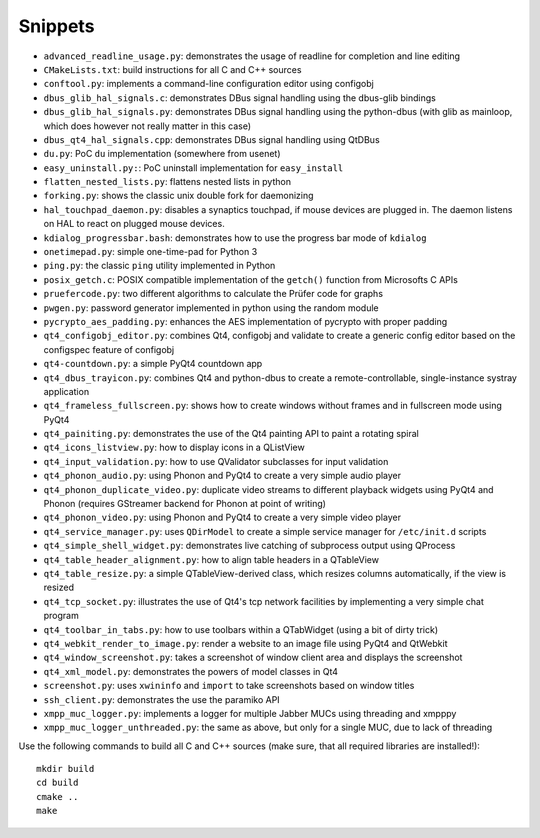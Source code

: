 Snippets
========

- ``advanced_readline_usage.py``: demonstrates the usage of readline for
  completion and line editing
- ``CMakeLists.txt``: build instructions for all C and C++ sources
- ``conftool.py``: implements a command-line configuration editor using
  configobj
- ``dbus_glib_hal_signals.c``: demonstrates DBus signal handling using the
  dbus-glib bindings
- ``dbus_glib_hal_signals.py``: demonstrates DBus signal handling using the
  python-dbus (with glib as mainloop, which does however not really matter
  in this case)
- ``dbus_qt4_hal_signals.cpp``: demonstrates DBus signal handling using
  QtDBus
- ``du.py``: PoC ``du`` implementation (somewhere from usenet)
- ``easy_uninstall.py:``: PoC uninstall implementation for ``easy_install``
- ``flatten_nested_lists.py``:  flattens nested lists in python
- ``forking.py``: shows the classic unix double fork for daemonizing
- ``hal_touchpad_daemon.py``:  disables a synaptics touchpad, if mouse
  devices are plugged in.  The daemon listens on HAL to react on plugged
  mouse devices.
- ``kdialog_progressbar.bash``: demonstrates how to use the progress bar
  mode of ``kdialog``
- ``onetimepad.py``: simple one-time-pad for Python 3
- ``ping.py``: the classic ``ping`` utility implemented in Python
- ``posix_getch.c``: POSIX compatible implementation of the ``getch()``
  function from Microsofts C APIs
- ``pruefercode.py``: two different algorithms to calculate the Prüfer code
  for graphs
- ``pwgen.py``: password generator implemented in python using the random
  module
- ``pycrypto_aes_padding.py``: enhances the AES implementation of pycrypto
  with proper padding
- ``qt4_configobj_editor.py``: combines Qt4, configobj and validate to
  create a generic config editor based on the configspec feature of
  configobj
- ``qt4-countdown.py``: a simple PyQt4 countdown app
- ``qt4_dbus_trayicon.py``: combines Qt4 and python-dbus to create a
  remote-controllable, single-instance systray application
- ``qt4_frameless_fullscreen.py``: shows how to create windows without
  frames and in fullscreen mode using PyQt4
- ``qt4_painiting.py``: demonstrates the use of the Qt4 painting API to
  paint a rotating spiral
- ``qt4_icons_listview.py``: how to display icons in a QListView
- ``qt4_input_validation.py``: how to use QValidator subclasses for input
  validation
- ``qt4_phonon_audio.py``: using Phonon and PyQt4 to create a very simple
  audio player
- ``qt4_phonon_duplicate_video.py``: duplicate video streams to different
  playback widgets using PyQt4 and Phonon (requires GStreamer backend for
  Phonon at point of writing)
- ``qt4_phonon_video.py``: using Phonon and PyQt4 to create a very simple
  video player
- ``qt4_service_manager.py``: uses ``QDirModel`` to create a simple service
  manager for ``/etc/init.d`` scripts
- ``qt4_simple_shell_widget.py``: demonstrates live catching of subprocess
  output using QProcess
- ``qt4_table_header_alignment.py``: how to align table headers in a
  QTableView
- ``qt4_table_resize.py``: a simple QTableView-derived class, which resizes
  columns automatically, if the view is resized
- ``qt4_tcp_socket.py``: illustrates the use of Qt4's tcp network
  facilities by implementing a very simple chat program
- ``qt4_toolbar_in_tabs.py``: how to use toolbars within a QTabWidget (using
  a bit of dirty trick)
- ``qt4_webkit_render_to_image.py``: render a website to an image file using
  PyQt4 and QtWebkit
- ``qt4_window_screenshot.py``: takes a screenshot of window client area and
  displays the screenshot
- ``qt4_xml_model.py``: demonstrates the powers of model classes in Qt4
- ``screenshot.py``: uses ``xwininfo`` and ``import`` to take screenshots
  based on window titles
- ``ssh_client.py``: demonstrates the use the paramiko API
- ``xmpp_muc_logger.py``: implements a logger for multiple Jabber MUCs
  using threading and xmpppy
- ``xmpp_muc_logger_unthreaded.py``: the same as above, but only for a
  single MUC, due to lack of threading

Use the following commands to build all C and C++ sources (make sure, that
all required libraries are installed!)::

   mkdir build
   cd build
   cmake ..
   make
